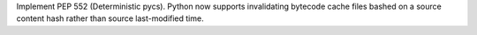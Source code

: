 Implement PEP 552 (Deterministic pycs). Python now supports invalidating
bytecode cache files bashed on a source content hash rather than source
last-modified time.
